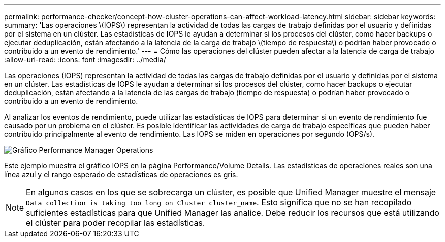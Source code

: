 ---
permalink: performance-checker/concept-how-cluster-operations-can-affect-workload-latency.html 
sidebar: sidebar 
keywords:  
summary: 'Las operaciones \(IOPS\) representan la actividad de todas las cargas de trabajo definidas por el usuario y definidas por el sistema en un clúster. Las estadísticas de IOPS le ayudan a determinar si los procesos del clúster, como hacer backups o ejecutar deduplicación, están afectando a la latencia de la carga de trabajo \(tiempo de respuesta\) o podrían haber provocado o contribuido a un evento de rendimiento.' 
---
= Cómo las operaciones del clúster pueden afectar a la latencia de carga de trabajo
:allow-uri-read: 
:icons: font
:imagesdir: ../media/


[role="lead"]
Las operaciones (IOPS) representan la actividad de todas las cargas de trabajo definidas por el usuario y definidas por el sistema en un clúster. Las estadísticas de IOPS le ayudan a determinar si los procesos del clúster, como hacer backups o ejecutar deduplicación, están afectando a la latencia de las cargas de trabajo (tiempo de respuesta) o podrían haber provocado o contribuido a un evento de rendimiento.

Al analizar los eventos de rendimiento, puede utilizar las estadísticas de IOPS para determinar si un evento de rendimiento fue causado por un problema en el clúster. Es posible identificar las actividades de carga de trabajo específicas que pueden haber contribuido principalmente al evento de rendimiento. Las IOPS se miden en operaciones por segundo (OPS/s).

image::../media/opm-ops-chart-png.gif[Gráfico Performance Manager Operations]

Este ejemplo muestra el gráfico IOPS en la página Performance/Volume Details. Las estadísticas de operaciones reales son una línea azul y el rango esperado de estadísticas de operaciones es gris.

[NOTE]
====
En algunos casos en los que se sobrecarga un clúster, es posible que Unified Manager muestre el mensaje `Data collection is taking too long on Cluster cluster_name`. Esto significa que no se han recopilado suficientes estadísticas para que Unified Manager las analice. Debe reducir los recursos que está utilizando el clúster para poder recopilar las estadísticas.

====